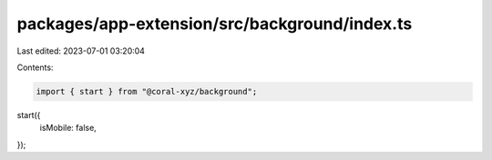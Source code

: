 packages/app-extension/src/background/index.ts
==============================================

Last edited: 2023-07-01 03:20:04

Contents:

.. code-block:: ts

    import { start } from "@coral-xyz/background";

start({
  isMobile: false,
});


